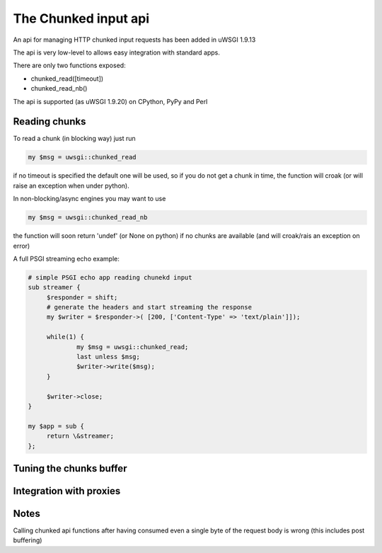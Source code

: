 The Chunked input api
=====================

An api for managing HTTP chunked input requests has been added in uWSGI 1.9.13

The api is very low-level to allows easy integration with standard apps.

There are only two functions exposed:

* chunked_read([timeout])

* chunked_read_nb()

The api is supported (as uWSGI 1.9.20) on CPython, PyPy and Perl


Reading chunks
**************

To read a chunk (in blocking way) just run

.. code-block:: perl

   my $msg = uwsgi::chunked_read
   
if no timeout is specified the default one will be used, so if you do not get a chunk in time, the function will croak
(or will raise an exception when under python).

In non-blocking/async engines you may want to use

.. code-block:: perl

   my $msg = uwsgi::chunked_read_nb
   
the function will soon return 'undef' (or None on python) if no chunks are available (and will croak/rais an exception on error)


A full PSGI streaming echo example:

.. code-block:: perl

   # simple PSGI echo app reading chunekd input
   sub streamer {
        $responder = shift;
        # generate the headers and start streaming the response
        my $writer = $responder->( [200, ['Content-Type' => 'text/plain']]);

        while(1) {
                my $msg = uwsgi::chunked_read;
                last unless $msg;
                $writer->write($msg);
        }

        $writer->close;
   }

   my $app = sub {
        return \&streamer;
   };


Tuning the chunks buffer
************************


Integration with proxies
************************

Notes
*****

Calling chunked api functions after having consumed even a single byte of the request body is wrong (this includes post buffering)


